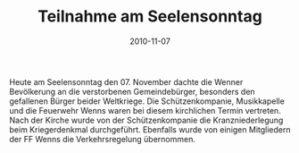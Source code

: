 #+TITLE: Teilnahme am Seelensonntag
#+DATE: 2010-11-07
#+FACEBOOK_URL: 

Heute am Seelensonntag den 07. November dachte die Wenner Bevölkerung an die verstorbenen Gemeindebürger, besonders den gefallenen Bürger beider Weltkriege. Die Schützenkompanie, Musikkapelle und die Feuerwehr Wenns waren bei diesem kirchlichen Termin vertreten. Nach der Kirche wurde von der Schützenkompanie die Kranzniederlegung beim Kriegerdenkmal durchgeführt. Ebenfalls wurde von einigen Mitgliedern der FF Wenns die Verkehrsregelung übernommen.
